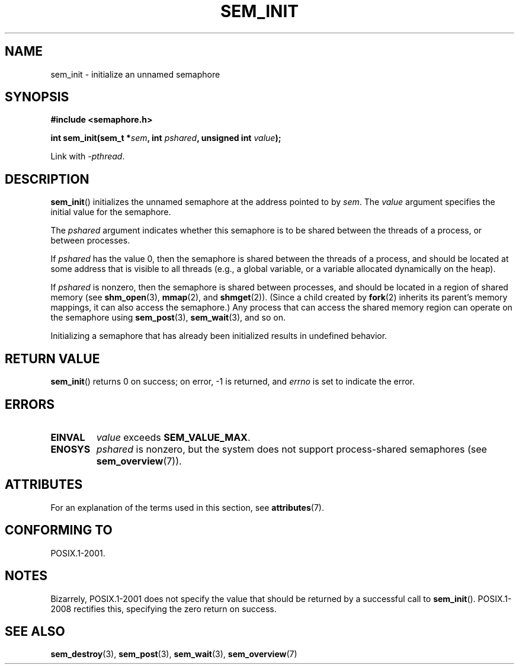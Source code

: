 '\" t
.\" Copyright (C) 2006 Michael Kerrisk <mtk.manpages@gmail.com>
.\"
.\" %%%LICENSE_START(VERBATIM)
.\" Permission is granted to make and distribute verbatim copies of this
.\" manual provided the copyright notice and this permission notice are
.\" preserved on all copies.
.\"
.\" Permission is granted to copy and distribute modified versions of this
.\" manual under the conditions for verbatim copying, provided that the
.\" entire resulting derived work is distributed under the terms of a
.\" permission notice identical to this one.
.\"
.\" Since the Linux kernel and libraries are constantly changing, this
.\" manual page may be incorrect or out-of-date.  The author(s) assume no
.\" responsibility for errors or omissions, or for damages resulting from
.\" the use of the information contained herein.  The author(s) may not
.\" have taken the same level of care in the production of this manual,
.\" which is licensed free of charge, as they might when working
.\" professionally.
.\"
.\" Formatted or processed versions of this manual, if unaccompanied by
.\" the source, must acknowledge the copyright and authors of this work.
.\" %%%LICENSE_END
.\"
.TH SEM_INIT 3 2015-03-02 "Linux" "Linux Programmer's Manual"
.SH NAME
sem_init \- initialize an unnamed semaphore
.SH SYNOPSIS
.nf
.B #include <semaphore.h>
.PP
.BI "int sem_init(sem_t *" sem ", int " pshared ", unsigned int " value );
.fi
.PP
Link with \fI\-pthread\fP.
.SH DESCRIPTION
.BR sem_init ()
initializes the unnamed semaphore at the address pointed to by
.IR sem .
The
.I value
argument specifies the initial value for the semaphore.
.PP
The
.I pshared
argument indicates whether this semaphore is to be shared
between the threads of a process, or between processes.
.PP
If
.I pshared
has the value 0,
then the semaphore is shared between the threads of a process,
and should be located at some address that is visible to all threads
(e.g., a global variable, or a variable allocated dynamically on
the heap).
.PP
If
.I pshared
is nonzero, then the semaphore is shared between processes,
and should be located in a region of shared memory (see
.BR shm_open (3),
.BR mmap (2),
and
.BR shmget (2)).
(Since a child created by
.BR fork (2)
inherits its parent's memory mappings, it can also access the semaphore.)
Any process that can access the shared memory region
can operate on the semaphore using
.BR sem_post (3),
.BR sem_wait (3),
and so on.
.PP
Initializing a semaphore that has already been initialized
results in undefined behavior.
.SH RETURN VALUE
.BR sem_init ()
returns 0 on success;
on error, \-1 is returned, and
.I errno
is set to indicate the error.
.SH ERRORS
.TP
.B EINVAL
.I value
exceeds
.BR SEM_VALUE_MAX .
.TP
.B ENOSYS
.I pshared
is nonzero,
but the system does not support process-shared semaphores (see
.BR sem_overview (7)).
.SH ATTRIBUTES
For an explanation of the terms used in this section, see
.BR attributes (7).
.TS
allbox;
lb lb lb
l l l.
Interface	Attribute	Value
T{
.BR sem_init ()
T}	Thread safety	MT-Safe
.TE
.SH CONFORMING TO
POSIX.1-2001.
.SH NOTES
Bizarrely, POSIX.1-2001 does not specify the value that should
be returned by a successful call to
.BR sem_init ().
POSIX.1-2008 rectifies this, specifying the zero return on success.
.SH SEE ALSO
.BR sem_destroy (3),
.BR sem_post (3),
.BR sem_wait (3),
.BR sem_overview (7)
